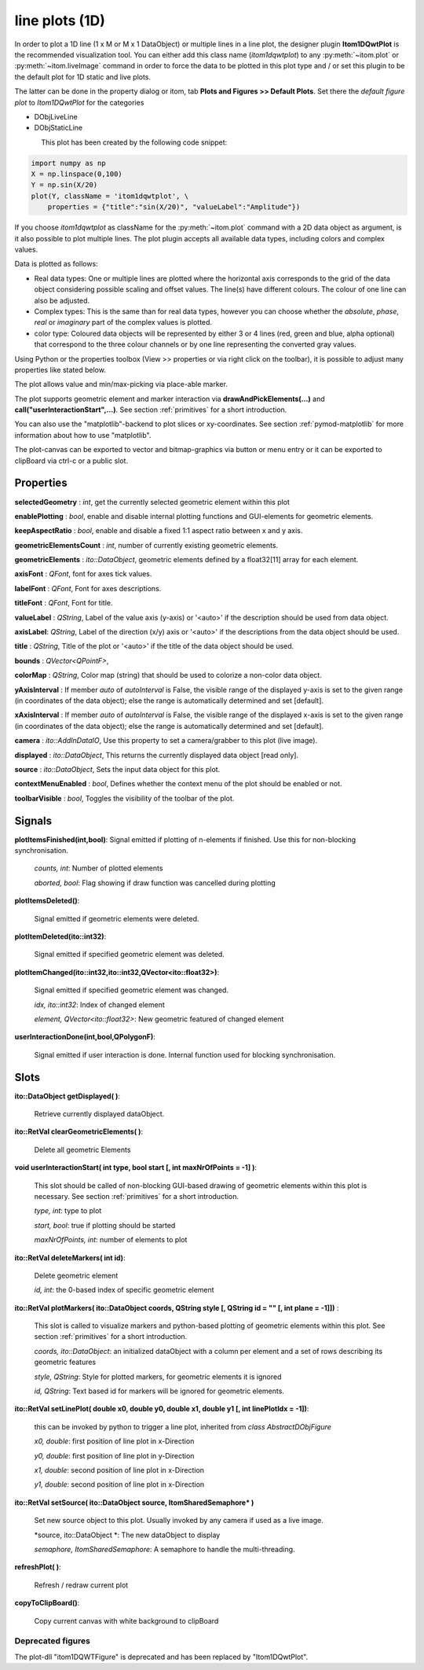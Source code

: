 line plots (1D)
******************

In order to plot a 1D line (1 x M or M x 1 DataObject) or multiple lines in a line plot, the designer plugin **Itom1DQwtPlot** is
the recommended visualization tool. You can either add this class name (*itom1dqwtplot*) to any :py:meth:`~itom.plot` or :py:meth:`~itom.liveImage`
command in order to force the data to be plotted in this plot type and / or set this plugin to be the default plot for 1D static and live plots.

The latter can be done in the property dialog or itom, tab **Plots and Figures >> Default Plots**. Set there the *default figure plot* to *Itom1DQwtPlot* for the
categories

* DObjLiveLine
* DObjStaticLine

.. figure:: images/plot1d_2.png
    :scale: 70%
    :align: left
    
This plot has been created by the following code snippet:

.. code-block:: python
    
    import numpy as np
    X = np.linspace(0,100)
    Y = np.sin(X/20)
    plot(Y, className = 'itom1dqwtplot', \
        properties = {"title":"sin(X/20)", "valueLabel":"Amplitude"})

If you choose *itom1dqwtplot* as className for the :py:meth:`~itom.plot` command with a 2D data object as argument,
is it also possible to plot multiple lines. The plot plugin accepts all available data types, including colors and complex values.

Data is plotted as follows:

* Real data types: One or multiple lines are plotted where the horizontal axis corresponds to the grid of the data object considering possible scaling and offset values. The line(s) have different colours. The colour of one line can also be adjusted.
* Complex types: This is the same than for real data types, however you can choose whether the *absolute*, *phase*, *real* or *imaginary* part of the complex values is plotted.
* color type: Coloured data objects will be represented by either 3 or 4 lines (red, green and blue, alpha optional) that correspond to the three colour channels or by one line representing the converted gray values.

Using Python or the properties toolbox (View >> properties or via right click on the toolbar), it is possible to adjust many properties like stated below.

The plot allows value and min/max-picking via place-able marker.

The plot supports geometric element and marker interaction via **drawAndPickElements(...)** and **call("userInteractionStart",...)**. See section :ref:`primitives` for a short introduction.

You can also use the "matplotlib"-backend to plot slices or xy-coordinates. See section :ref:`pymod-matplotlib` for more information about how to use "matplotlib".

The plot-canvas can be exported to vector and bitmap-graphics via button or menu entry or it can be exported to clipBoard via ctrl-c or a public slot.

Properties
---------------

**selectedGeometry** : *int*, get the currently selected geometric element within this plot

**enablePlotting** : *bool*, enable and disable internal plotting functions and GUI-elements for geometric elements.

**keepAspectRatio** : *bool*, enable and disable a fixed 1:1 aspect ratio between x and y axis.

**geometricElementsCount** : *int*, number of currently existing geometric elements.

**geometricElements** : *ito::DataObject*, geometric elements defined by a float32[11] array for each element.

**axisFont** : *QFont*, font for axes tick values.

**labelFont** : *QFont*, Font for axes descriptions.

**titleFont** : *QFont*, Font for title.

**valueLabel** : *QString*, Label of the value axis (y-axis) or '<auto>' if the description should be used from data object.

**axisLabel**: *QString*, Label of the direction (x/y) axis or '<auto>' if the descriptions from the data object should be used.

**title** : *QString*, Title of the plot or '<auto>' if the title of the data object should be used.

**bounds** : *QVector<QPointF>*, 

**colorMap** : *QString*, Color map (string) that should be used to colorize a non-color data object.

**yAxisInterval** : If member *auto* of *autoInterval* is False, the visible range of the displayed y-axis is set to the given range (in coordinates of the data object); else the range is automatically determined and set [default].

**xAxisInterval** : If member *auto* of *autoInterval* is False, the visible range of the displayed x-axis is set to the given range (in coordinates of the data object); else the range is automatically determined and set [default].

**camera** : *ito::AddInDataIO*, Use this property to set a camera/grabber to this plot (live image).

**displayed** : *ito::DataObject*, This returns the currently displayed data object [read only].

**source** : *ito::DataObject*, Sets the input data object for this plot.

**contextMenuEnabled** : *bool*, Defines whether the context menu of the plot should be enabled or not.

**toolbarVisible** : *bool*, Toggles the visibility of the toolbar of the plot.


Signals
---------------

**plotItemsFinished(int,bool)**: Signal emitted if plotting of n-elements if finished. Use this for non-blocking synchronisation.

 *counts, int*: Number of plotted elements

 *aborted, bool*: Flag showing if draw function was cancelled during plotting
 
 
**plotItemsDeleted()**: 
 
 Signal emitted if geometric elements were deleted.

 
**plotItemDeleted(ito::int32)**: 
 
 Signal emitted if specified geometric element was deleted.

 
**plotItemChanged(ito::int32,ito::int32,QVector<ito::float32>)**: 
 
 Signal emitted if specified geometric element was changed.

 *idx, ito::int32*: Index of changed element

 *element, QVector<ito::float32>*: New geometric featured of changed element

 
**userInteractionDone(int,bool,QPolygonF)**: 
 
 Signal emitted if user interaction is done. Internal function used for blocking synchronisation.
 
 
Slots
---------------

**ito::DataObject getDisplayed( )**:

 Retrieve currently displayed dataObject. 

 
**ito::RetVal clearGeometricElements( )**:

 Delete all geometric Elements


**void userInteractionStart( int type, bool start [, int maxNrOfPoints = -1] )**: 

 This slot should be called of non-blocking GUI-based drawing of geometric elements within this plot is necessary. See section :ref:`primitives` for a short introduction.

 *type, int*: type to plot
 
 *start, bool*: true if plotting should be started
 
 *maxNrOfPoints, int*: number of elements to plot

 
**ito::RetVal deleteMarkers( int id)**: 
 
 Delete geometric element

 *id, int*: the 0-based index of specific geometric element
 
 
**ito::RetVal plotMarkers( ito::DataObject coords, QString style [, QString id = "" [, int plane = -1]])** :
 
 This slot is called to visualize markers and python-based plotting of geometric elements within this plot. See section :ref:`primitives` for a short introduction.
 
 *coords, ito::DataObject*: an initialized dataObject with a column per element and a set of rows describing its geometric features
 
 *style, QString*: Style for plotted markers, for geometric elements it is ignored
 
 *id, QString*: Text based id for markers will be ignored for geometric elements.
 

**ito::RetVal setLinePlot( double x0, double y0, double x1, double y1 [, int linePlotIdx = -1])**:

 this can be invoked by python to trigger a line plot, inherited from *class AbstractDObjFigure*

 *x0, double*: first position of line plot in x-Direction
 
 *y0, double*: first position of line plot in y-Direction
 
 *x1, double*: second position of line plot in x-Direction
 
 *y1, double*: second position of line plot in x-Direction
 

**ito::RetVal setSource( ito::DataObject source, ItomSharedSemaphore* )**
 
 Set new source object to this plot. Usually invoked by any camera if used as a live image.  

 *source, ito::DataObject *: The new dataObject to display
 
 *semaphore, ItomSharedSemaphore*: A semaphore to handle the multi-threading.
 
 
**refreshPlot( )**: 

 Refresh / redraw current plot

**copyToClipBoard()**:
 
 Copy current canvas with white background to clipBoard


Deprecated figures
==========================
 
The plot-dll "itom1DQWTFigure"  is deprecated and has been replaced by  "Itom1DQwtPlot".